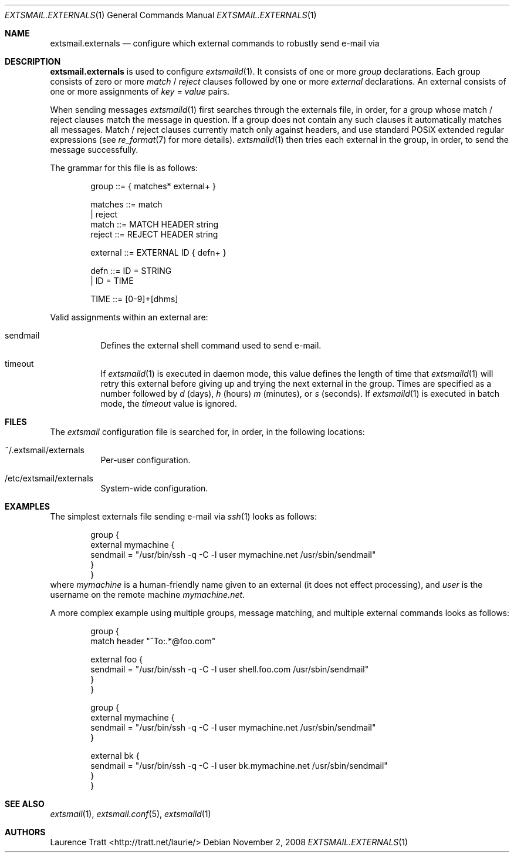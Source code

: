 .\" Copyright (C)2008 Laurence Tratt http://tratt.net/laurie/
.\"
.\" Permission is hereby granted, free of charge, to any person obtaining a copy
.\" of this software and associated documentation files (the "Software"), to
.\" deal in the Software without restriction, including without limitation the
.\" rights to use, copy, modify, merge, publish, distribute, sublicense, and/or
.\" sell copies of the Software, and to permit persons to whom the Software is
.\" furnished to do so, subject to the following conditions:
.\"
.\" The above copyright notice and this permission notice shall be included in
.\" all copies or substantial portions of the Software.
.\"
.\" THE SOFTWARE IS PROVIDED "AS IS", WITHOUT WARRANTY OF ANY KIND, EXPRESS OR
.\" IMPLIED, INCLUDING BUT NOT LIMITED TO THE WARRANTIES OF MERCHANTABILITY,
.\" FITNESS FOR A PARTICULAR PURPOSE AND NONINFRINGEMENT. IN NO EVENT SHALL THE
.\" AUTHORS OR COPYRIGHT HOLDERS BE LIABLE FOR ANY CLAIM, DAMAGES OR OTHER
.\" LIABILITY, WHETHER IN AN ACTION OF CONTRACT, TORT OR OTHERWISE, ARISING
.\" FROM, OUT OF OR IN CONNECTION WITH THE SOFTWARE OR THE USE OR OTHER DEALINGS
.\" IN THE SOFTWARE.
.Dd $Mdocdate: November 2 2008 $
.Dt EXTSMAIL.EXTERNALS 1
.Os
.Sh NAME
.Nm extsmail.externals
.Nd configure which external commands to robustly send e-mail via
.Sh DESCRIPTION
.Nm
is used to configure
.Xr extsmaild 1 .
It consists of one or more 
.Em group
declarations. Each group consists of zero or more
.Em match
/
.Em reject
clauses followed by one or more
.Em external
declarations. An external consists of one or more assignments of
.Em key = value
pairs.
.Pp
When sending messages
.Xr extsmaild 1
first searches through the externals file, in order, for a group whose match /
reject clauses match the message in question. If a group does not contain any
such clauses it automatically matches all messages. Match / reject clauses
currently match only against headers, and use standard POSiX extended regular
expressions (see
.Xr re_format 7
for more details).
.Xr extsmaild 1
then tries each external in the group, in order, to send the message
successfully.
.Pp
The grammar for this file is as follows:
.Bd -literal -offset indent
group    ::= { matches* external+ }

matches  ::= match
           | reject
match    ::= MATCH HEADER string
reject   ::= REJECT HEADER string

external ::= EXTERNAL ID { defn+ }

defn     ::= ID = STRING
           | ID = TIME

TIME     ::= [0-9]+[dhms]
.Ed
.Pp
Valid assignments within an external are:
.Bl -tag -width Ds
.It sendmail
Defines the external shell command used to send e-mail.
.It timeout
If 
.Xr extsmaild 1
is executed in daemon mode, this value defines the length of time that
.Xr extsmaild 1
will retry this external before giving up and trying the next external in the
group. Times are specified as a number followed by
.Em d
(days), 
.Em h
(hours)
.Em m
(minutes), or 
.Em s
(seconds). If
.Xr extsmaild 1
is executed in batch mode, the 
.Em timeout
value is ignored.
.El
.Sh FILES
The
.Em extsmail
configuration file is searched for, in order, in the following locations:
.Pp
.Bl -tag -width Ds -compact
.It ~/.extsmail/externals
Per-user configuration.
.Pp
.It /etc/extsmail/externals
System-wide configuration.
.El
.Sh EXAMPLES
The simplest externals file sending e-mail via
.Xr ssh 1
looks as follows:
.Bd -literal -offset indent
group {
    external mymachine {
        sendmail = "/usr/bin/ssh \-q \-C \-l user mymachine.net /usr/sbin/sendmail"
    }
}
.Ed
where
.Em mymachine
is a human-friendly name given to an external (it does not effect processing),
and
.Em user
is the username on the remote machine
.Em mymachine.net .
.Pp
A more complex example using multiple groups, message matching, and multiple
external commands looks as follows:
.Bd -literal -offset indent
group {
    match header "^To:.*@foo.com"

    external foo {
        sendmail = "/usr/bin/ssh \-q \-C \-l user shell.foo.com /usr/sbin/sendmail"
    }
}

group {
    external mymachine {
        sendmail = "/usr/bin/ssh \-q \-C \-l user mymachine.net /usr/sbin/sendmail"
    }

    external bk {
        sendmail = "/usr/bin/ssh \-q \-C \-l user bk.mymachine.net /usr/sbin/sendmail"
    }
}
.Ed
.Sh SEE ALSO
.Xr extsmail 1 ,
.Xr extsmail.conf 5 ,
.Xr extsmaild 1
.Sh AUTHORS
.An Laurence Tratt Aq http://tratt.net/laurie/
